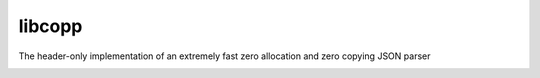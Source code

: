 libcopp
============

The header-only implementation of an extremely fast zero allocation and zero copying JSON parser

.. image:: https://img.shields.io/github/forks/nixman/flatjson?style=social
.. image:: https://img.shields.io/github/stars/nixman/flatjson?style=social

.. |release-badge| image:: https://img.shields.io/github/v/release/nixman/flatjson
               :alt: Release
               :target: https://github.com/nixman/flatjson/releases

.. |code-size-badge| image:: https://img.shields.io/github/languages/code-size/nixman/libcopp
                     :alt: Code size
                     :target: https://github.com/nixman/libcopp

.. |repo-size-badge| image:: https://img.shields.io/github/repo-size/nixman/libcopp
                     :alt: Repo size
                     :target: https://github.com/nixman/libcopp

.. |forks-badge| image:: https://img.shields.io/github/forks/nixman/libcopp?style=social
                  :alt: Forks
                  :target: https://github.com/nixman/libcopp

.. |stars-badge| image:: https://img.shields.io/github/stars/nixman/libcopp?style=social
                 :alt: Stars
                 :target: https://github.com/nixman/libcopp

.. |ci-badge|  image:: https://github.com/nixman/libcopp/actions/workflows/main.yml/badge.svg
               :alt: CI build status
               :target: https://github.com/nixman/libcopp/actions/workflows/main.yml

.. |codecov-badge|  image:: https://codecov.io/gh/nixman/libcopp/branch/v2/graph/badge.svg
                    :alt: Coveralls coverage
                    :target: https://codecov.io/gh/nixman/libcopp

.. |lgtm-badge|  image:: https://img.shields.io/lgtm/grade/cpp/g/nixman/libcopp.svg?logo=lgtm&logoWidth=18
                 :alt: Language grade: C/C++
                 :target: https://lgtm.com/projects/g/nixman/libcopp/context:cpp

|release-badge| |code-size-badge| |repo-size-badge| |ci-badge| |codecov-badge| |lgtm-badge| |forks-badge| |stars-badge|

